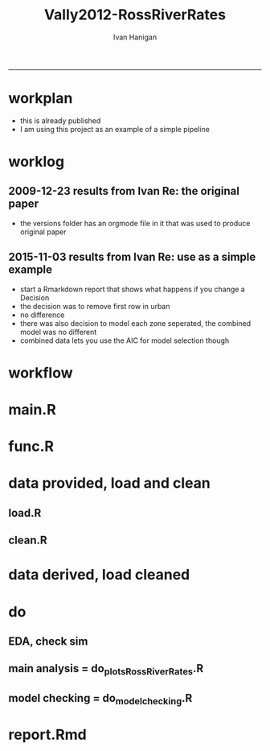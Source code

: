 #+TITLE:Vally2012-RossRiverRates 
#+AUTHOR: Ivan Hanigan
#+email: ivan.hanigan@anu.edu.au
#+LaTeX_CLASS: article
#+LaTeX_CLASS_OPTIONS: [a4paper]
#+LATEX: \tableofcontents
-----

* workplan 
- this is already published
- I am using this project as an example of a simple pipeline
* worklog
** 2009-12-23 results from Ivan Re: the original paper
- the versions folder has an orgmode file in it that was used to produce original paper
** 2015-11-03 results from Ivan Re: use as a simple example
- start a Rmarkdown report that shows what happens if you change a Decision
- the decision was to remove first row in urban
- no difference
- there was also decision to model each zone seperated, the combined model was no different
- combined data lets you use the AIC for model selection though
* workflow
** COMMENT test-newnode

#+begin_src R :session *R* :tangle no :exports none :eval yes
  projdir <- "~/projects/Vally2012-RossRiverRates"
  setwd(projdir)
  library(disentangle)
  library(stringr)
  steps <- read.csv(textConnection('
  STEP, INPUTS, OUTPUTS, DESCRIPTION
  Geocoding, private, shapefile, this was done by Mark Peel
  rates,     "shapefile, buffer", rates-ssheet, done by Mark 
  reshape long, rates-ssheet, "d_eastern, d_urban, dat2", dat2 is row binded to add urban and eastern to same table
  model1, "d_eastern, d_urban", "fit, fit1, fit1.1", Note that I decided to exclude zero pop from urban (fit1) and did this again as fit1.1 to show there is negligible difference
  model2 , dat2, fit2, "This uses a multiplicative term, the variance-covariance matrix is required for B3 and SE"
  model3, dat2, fit3, This is the re-parametrisation so that coeff and se are easier
  AIC, "fit3, fit_no_buff", estat, delta aic was 9.291201
  '), stringsAsFactors = F, strip.white = T)
  ## #write.csv(steps, "workflow_steps.csv", row.names = F)
  ## steps <- read.csv("workflow_steps.csv", stringsAsFactors = F, strip.white = T)
  
  str(steps)
  nodes <- newnode(
    indat = steps,
    names_col = "STEP",
    in_col = "INPUTS",
    out_col = "OUTPUTS",
    desc_col = "DESCRIPTION",
    nchar_to_snip = 40)
  #DiagrammeR::grViz(nodes)
  
  sink("workflow_steps.dot")
  cat(nodes)
  sink()
  system("dot -Tpdf workflow_steps.dot -o workflow_steps.pdf")
  browseURL("workflow_steps.pdf")
  
  
#+end_src

#+RESULTS:
: 0

* main.R

#+name:main
#+begin_src R :session *R* :tangle main.R :exports none :eval no :padline no
  # Project: Vally2012-RossRiverRates
  # Author: Hanigan, Ivan
  # Maintainer: <ivan.hanigan@gmail.com>
  
  # This is the main file for the project
  # It should do very little except call the other files
  
  ### Set the working directory
  projdir <- "~/projects/Vally2012-RossRiverRates"
  setwd(projdir)
  
  ### Set any global variables here
  ####################
  ylims <- c(0,10)
  
  ####################
  
  
  ### Run the code
  source("code/func.R")
  # data provided needed cleaning once only, also I am not sharing the entire original file on github
  #source("code/load1.R")
  #source("code/clean1.R")
  # load data derived 
  source("code/load.R")
  # no more cleaning done
  
  # Do some EDA, especially test the sampling from the binomial
  # distribution idea
  # NOT RUN, do this manually
  # source("code/EDA_RossRiverRates.R")
  
  # Do the RRv rates figures for paper
  source("code/do_plots_RossRiverRates.R")
  
  # Do the model checking 
  source("code/do_model_checking.R")
#+end_src

* func.R
* data provided, load and clean 
** load.R
#+name:load
#+begin_src R :session *R* :tangle code/load1.R :exports none :eval no :padline no
# Project: Vally2012-RossRiverRates
# Author: Ivan Hanigan
# Maintainer: ivan.hanigan@gmail.com

# This file loads all the libraries and data files needed
# Don't do any cleanup here

### Load in any data files
# NOT RUN, the excel sheet was read once only and used to create derived data for future work
dat <- read_excel("data_provided/RRV Erp96_MGA_EastVUrban_210208 Mark's final w MDLs additions 30 March 2008.xls", sheet='Table 1', skip =1)
str(dat)

#+end_src

** clean.R
#+name:clean
#+begin_src R :session *R* :tangle code/clean1.R :exports none :eval no :padline no
  # Project: Vally2012-RossRiverRates
  # Author: ivanhanigan
  # Maintainer: <ivan.hanigan@gmail.com>
  
  # All the potentially messy data cleanup
  dat[,1:4]
  # We limit the analysis to up to 7.5 km away
  dat <- dat[1:15,]
  str(dat)
  dat$`Buffer (km)` <- as.numeric(dat$`Buffer (km)`)
  names(dat)
   ## [1] "Buffer (km)"                      "RRV cases"
   ## [3] "Total persons"                    "Entire Leschenault RRV rate/1000"
   ## [5] "RRV cases"                        "Total persons"
   ## [7] "Eastern Estuary RRV rate/1000"    "RRV cases"
   ## [9] "Total persons"                    "Urban Bunbury RRV rate/1000"
  
  d_eastern <- dat[,c(1,5:7)]
  names(d_eastern) <- c('buffer','cases','pops','rate')
  
  d_urban <- dat[1:15,c(1,8:10)]
  names(d_urban) <- c('buffer','cases','pops','rate')
  
  # combine the urban and rural data
  d_eastern$urban <- 0
  d_urban$urban <- 1
  dat2 <- rbind(d_eastern, d_urban)
  str(dat2)
  dat2
  
  save.image()
#+end_src
* data derived, load cleaned

#+name:load
#+begin_src R :session *R* :tangle code/load.R :exports none :eval no :padline no
  # Project: Vally2012-RossRiverRates
  # Author: ivanhanigan
  # Maintainer: <ivan.hanigan@gmail.com>
  load(".RData")
  ls()
#+end_src

* do
** EDA, check sim 

#+name:EDA_RossRiverRates
#+begin_src R :session *R* :tangle code/EDA_RossRiverRates.R :exports none :eval no
# Sampling from the binomial distribution
# the cases of ross river counted in concentric buffers around a swamp

str(d_eastern)
# first model this

fit  <- glm(cases~ buffer + offset(log(pops)),family='poisson', data=d_eastern)
summary(fit)
termplot(fit,se=T,partial.resid = TRUE)
par(mfrow=c(2,2))
plot(fit)

# how compare to Hass orig logistic model?
fit_logistic <- glm(cbind(d_eastern$cases,(d_eastern$pops-d_eastern$cases)) ~ buffer,family=binomial(link = "logit"), data=d_eastern)
summary(fit_logistic)
# very close

#### URBAN ####
d_urban


# first model this
fit <- glm(cases~ buffer + offset(log(1+pops)),family='poisson', data=d_urban)
summary(fit)
# try some alternatives
require(splines)
require(mgcv)
# Exclude row with zero pop
d_urban2 <- d_urban[-1,]
fit1 <- glm(cases~ ns(buffer,df=3) + offset(log(pops)),family='poisson', data=d_urban2)
summary(fit1)
termplot(fit1, se = T)
dev.off()
fit2 <- gam(cases~ s(buffer) + offset(log(pops)),family='poisson', data=d_urban2)
summary(fit2)
plot(fit2)
dev.off()
# Looks like nothing going on in Urban

#### Try sampling from the binomial
"Description

background

The data are counts of cases of a disease in concentric buffers around a putative exposure source.

The aim is to display the measured incidence rates with 95% confidence intervals across the buffers to discern if there is a trend related to distance from exposure source.
methods

To calculate the 95% confidence intervals we will generate 1000 random numbers for each buffer zone from the binomial distribution by specifying the probability and sample size of that buffer zone.

The use of the rbinom() function follows the description in Crawley 2002 pp 476-477 (which includes a mathematical description as well).
Input

The data include cases and resident populations counted within each buffer zone using an overlay and intersect GIS operation.
Output

We want to generate a graph with distance on the x axis and incidence rate on the y axis, showing the measured rates and the estimated 95%CI.

REFERENCE:
Crawley, M.J. (2002). Statistical Computing: An Introduction to Data Analysis using S-Plus. John Wiley & Sons Ltd, Chichester.
"
# FIRST WITH FAKE DATA
# Sampling from the binomial distribution
# construct a data frame with the distances, cases and populations.
# the motivating example for this is unpublished data so for this example I'll generate random numbers from a normal distribution to simulate those data, using their (absolute) mean and standard deviation
# construct a data frame with the distances, cases and populations.
buffer=c(0.5,1,1.5,2,2.5,3,3.5,4,4.5,5,5.5,6,6.5,7,7.5)
cases=abs(round(rnorm(15,13,10)))
cases=cases[order(cases,decreasing=T)]
pop=abs(round(rnorm(15,2686,1122)))
pop=pop[order(pop,decreasing=T)]
d=data.frame(buffer,cases,pop)

# the rbinom function
# n = number of random numbers to be generated
# size = sample size
# prob = probability of infection

# create an empty matrix to recieve the estimated counts for each buffer
out=matrix(nrow=0,ncol=3)

# create an empty matrix to recieve the estimated CIs
ci=matrix(nrow=0,ncol=4)

# now loop through each buffer zone
for(i in 1:15){
                # step one generate 1000 random numbers for the buffer zone
                out=rbind(out,# append the new rows to the 'out' matrix
                        cbind(d[i,'buffer'], # an index for each buffer zone
                        rbinom(n=1000,size=d[i,'pop'],prob=d[i,'cases']/d[i,'pop']), # the random number generator is given the required n, sample size (pop) and probability (rate)
                        d[i,'pop'])) # when we finish we want to display the counts as a rate so need the denominator

                # step 2 calculate the two tailed lower and upper 95% expected counts given the specified probability and sample size
                ci=rbind(ci,cbind(d[i,'buffer'],
                        qbinom(p=0.025,size=d[i,'pop'],prob=d[i,'cases']/d[i,'pop']), # qbinom is the quantile function for the binomial distribution
                        qbinom(p=0.975,size=d[i,'pop'],prob=d[i,'cases']/d[i,'pop']),
                        d[i,'pop'])) # for the CIs as a rate

}

# now to generate the plot
# first plot the 1000 generated counts (as a rate/1000)
plot(out[,1],1000*(out[,2]/out[,3]),pch=16,cex=.4,ylab='rate/1000',xlab='Buffer (km)',ylim=c(0,15))
# show the area between the 95% CIs (as a rate/1000) with a grey polygon (note the need to reverse the order of the upper confidence estimates).
polygon(c(ci[,1],ci[15:0.5,1]),c(1000*(ci[,2]/ci[,4]),1000*(ci[15:.5,3]/ci[15:.5,4])),col='grey',border = NA)
# now show the 95% CI as dotted lines
lines(ci[,1],1000*(ci[,2]/ci[,4]),lty=2)
lines(ci[,1],1000*(ci[,3]/ci[,4]),lty=2)
# show the data points on top of the grey polygon
points(out[,1],1000*(out[,2]/out[,3]),pch=16,cex=.4)
# plot the empirical rate
lines(d[,1],1000*(d[,2]/d[,3]),lwd=2)

# add a legend
legend('topright',legend=c('1000 simulated rates','Empirical rate','Simulated 95%CI'),pch=c(16,NA,NA),lty=c(0,1,2),lwd=c(0,2,1))

# save out as whatever image format the journal requires
savePlot('reports/rbinom.jpg',type=c('jpeg'))

dev.off()


##########################################################################3
# NOW WITH THE DATA
# the rbinom function
# n = number of random numbers to be generated
# size = sample size
# prob = probability of infection

# create an empty matrix to recieve the estimated counts for each buffer
out=matrix(nrow=0,ncol=4)

# create an empty matrix to recieve the estimated CIs
#ci=matrix(nrow=0,ncol=4)


#################################################################################
# Do this with a manual loop, set d to the appropriate input and then repeat
par(mfrow=c(2,1))
# start second time here, change d
# and set up a title as appropriate
for(i in 1:2){
if(i == 1){
d=d_eastern
title_label <- "eastern"
} else {
d=d_urban
title_label <- "urban"
}

names(d)=c('buffer','cases','pops','rate')

# create an empty matrix to recieve the estimated counts for each buffer
out=matrix(nrow=0,ncol=4)

# now loop through each buffer zone
for(i in 1:15){
                # step one generate 1000 random numbers for the buffer zone
                out=rbind(out,# append the new rows to the 'out' matrix
                        cbind(1:1000,d[i,'buffer'], # an index for each buffer zone
                        rbinom(n=1000,size=d[i,'pops'],prob=d[i,'cases']/d[i,'pops']), # the random number generator is given the required n, sample size (pop) and probability (rate)
                        d[i,'pops'])) # when we finish we want to display the counts as a rate so need the denominator

#               # NOT RUN step 2 calculate the two tailed lower and upper 95% expected counts of ross river virus given the specified probability and sample size
#               ci=rbind(ci,cbind(d[i,'buffer'],
#                       qbinom(p=0.025,size=d[i,'pop'],prob=d[i,'cases']/d[i,'pop']), # qbinom is the quantile function for the binomial distribution
#                       qbinom(p=0.975,size=d[i,'pop'],prob=d[i,'cases']/d[i,'pop']),
#                       d[i,'pop'])) # for the CIs as a rate
#
}


# reshape?
head(out)
out=as.data.frame(out)
names(out)=c('index','buffer','cases','pops')
# get rid of NAs
out$cases=ifelse(is.na(out$cases),0,out$cases)

out_table=matrix(nrow=0,ncol=5)

#i=1
for(i in 1:1000){
#out[out$index==i,]
fit=glm(cases~ buffer + offset(log(1+pops)),family='poisson', data=out[out$index==i,])

#summary(fit)

out_table=rbind(out_table,
  cbind(out[out$index==i,],predict(fit,type='response'))
  )
#out_table
}

out_table[1:16,]

output=matrix(nrow=0,ncol=4)

for(i in seq(0.5 ,7.5,0.5)){
output=rbind(output,
  cbind(i,
  quantile(out_table[out_table$buffer==i,5],0.5),
  quantile(out_table[out_table$buffer==i,5],0.05),
  quantile(out_table[out_table$buffer==i,5],0.95)
  )
)
}

output

plot(output[,2],type='b',ylim=c(0,50))
lines(output[,3],col='red')
lines(output[,4],col='red')
title(title_label)

output=as.data.frame(output, row.names = F)
names(output)=c('buffer','50pct','5pct','95pct')
output
# NOT RUN
#write.csv(output,'eastern.csv',row.names=F)
#write.csv(output,'urban.csv',row.names=F)
}
# manual loop ends here, repeat with other group
#############################################################
savePlot('reports/simulated.png')
dev.off()

# decision made to go with Poisson


#+end_src

** main analysis = do_plots_RossRiverRates.R
#+name:do_plots_RossRiverRates
#+begin_src R :session *R* :tangle code/do_plots_RossRiverRates.R :exports none :eval no
# ~/projects/Vally2012-RossRiverRates/
# EDA is in EDA_RossRiverRates.r
# this makes final plots

#################################################################################
d_eastern


fit <- glm(cases~ buffer + offset(log(pops)),family='poisson', data=d_eastern )
summa <- summary(fit)
summa
## Coefficients:
##             Estimate Std. Error z value Pr(>|z|)
## (Intercept)  -4.8244     0.1445 -33.384  < 2e-16 ***
## buffer       -0.2465     0.0792  -3.112  0.00186 **
## ---

exp(-0.2465)-1
#= -0.2184686
exp(-0.2465-1.96*0.0792)-1
#=  -0.3308399
exp(-0.2465+1.96*0.0792)-1
# =  -0.08722695


write.table('###### EASTERN','reports/output.txt',row.names=F,col.names=F,quote=F)
sink('reports/output.txt',append=T)
print(summary(fit))
sink()

png('reports/Eastern.png')
par(mar=c(4,4,1.75,1))
plot(d_eastern$buffer,(d_eastern$cases/d_eastern$pops)*1000,type='b',ylim=ylims,ylab='Incidence Rate per 1000',xlab='Buffer (Kilometres)')

lines(d_eastern$buffer,(predict(fit,type='response')/d_eastern$pops)*1000,lwd=2)

pred1  <-  predict(fit,type='link',se.fit=T)

#CIs = exp(pred1$fit-1.96*pred1$se.fit)

with(d_eastern,
  with(pred1,
    matlines(buffer,
      cbind(
        exp(fit-1.96*se.fit)/pops,
        exp(fit+1.96*se.fit)/pops
        )*1000,
      lty=2,
      col=1))
      )

legend('topright',c('Data','Model fit','95% CI'),lty=c(1,1,2),pch=c(1,NA,NA),lwd=c(1,2,1))
dev.off()


#################################################################################
d_urban

fit <- glm(cases~ buffer + offset(log(1+pops)),family='poisson', data=d_urban )
summa <- summary(fit)
summa$coeff
##               Estimate Std. Error     z value     Pr(>|z|)
## (Intercept) -5.5236291 0.33353693 -16.5607719 1.338655e-61
## buffer       0.0385268 0.06351951   0.6065349 5.441596e-01

# decided to exclude zero pop from urban
d_urban2 <- d_urban[-1,]
d_urban2

fit <- glm(cases~ buffer + offset(log(pops)),family='poisson', data=d_urban2 )

write.table('###### URBAN EXCLUDING ZERO POPULATION BUFFER 0.5','reports/output.txt',row.names=F,col.names=F,quote=F,append=T)
sink('reports/output.txt',append=T)
print(summary(fit))
sink()

png('reports/Urban.png')
par(mar=c(4,4,1.75,1))
plot(c(0.5,d_urban2$buffer),c(NA,(d_urban2$cases/d_urban2$pops)*1000),type='b',ylim=ylims, xlim = c(0,7.5),ylab='Incidence Rate per 1000',xlab='Buffer (Kilometres)')

lines(d_urban2$buffer,(predict(fit,type='response')/d_urban2$pops)*1000,lwd=2)

pred1  <-  predict(fit,type='link',se.fit=T)

with(d_urban2,
     with(pred1,
          matlines(buffer,
                   cbind(
                     exp(fit-1.96*se.fit)/pops,
                     exp(fit+1.96*se.fit)/pops
                   )*1000,
                   lty=2,
                   col=1))
)

legend('topright',c('Data','Model fit','95% CI'),lty=c(1,1,2),pch=c(1,NA,NA),lwd=c(1,2,1))
dev.off()


#+end_src

** model checking = do_model_checking.R
#+name:do_model_checking
#+begin_src R :session *R* :tangle code/do_model_checking.R :exports none :eval no
  # aims
  ## test the different way to handle the missing population row, also
  ## different parametrisations for the effect modification by urban
  ## we show that the coeffs and se are equivalent 
  
  # model 0 effect in eastern
  #d_eastern
  fit <- glm(cases~ buffer + offset(log(1+pops)),family='poisson', data=d_eastern )
  summa <- summary(fit)
  summa
  ## Coefficients:
  ##             Estimate Std. Error z value Pr(>|z|)
  ## (Intercept) -4.82425    0.14451 -33.382  < 2e-16 ***
  ## buffer      -0.24702    0.07921  -3.119  0.00182 **
  
  # model 1 effect in urban with dropped zero pop zone
  d_urban2 <- d_urban[-1,]
  fit1 <- glm(cases~ buffer + offset(log(pops)),family='poisson', data=d_urban2 )
  summary(fit1)
  # now  without dropping the empty pop
  fit1.1 <- glm(cases~ buffer + offset(log(1+pops)),family='poisson', data=d_urban )
  summa <- summary(fit1.1)
  summa
  ## Coefficients:
  ##             Estimate Std. Error z value Pr(>|z|)
  ## (Intercept) -5.52363    0.33354 -16.561   <2e-16 ***
  ## buffer       0.03853    0.06352   0.607    0.544
  
  
  # model 2 is a multiplicative term
  fit2 <- glm(cases ~ buffer * urban + offset(log(1+pops)), family = 'poisson', data = dat2)
  summa <- summary(fit2)
  summa
  ## Coefficients:
  ##              Estimate Std. Error z value Pr(>|z|)
  ## (Intercept)  -4.82425    0.14451 -33.382  < 2e-16 ***
  ## buffer       -0.24702    0.07921  -3.119  0.00182 **
  ## urban        -0.69938    0.36350  -1.924  0.05435 .
  ## buffer:urban  0.28555    0.10153   2.812  0.00492 **
  
  # the coeff on buffer is for urban = 0 is main effect
  # the coeff on buffer:urban is for urban = 1 is the marginal effect
  b1 <- summa$coeff[2,1]
  b3 <- summa$coeff[4,1]
  b1 + b3
  # 0.0385268
  # but what about that p-value?  and the se?
  #str(fit2)
  fit2_vcov <- vcov(fit2)
  #fit2_vcov
  # now calculate the conditional standard error for the marginal effect of buffer for the value of the modifying variable (Z, urban =1)
  varb1<-fit2_vcov[2,2]
  varb3<-fit2_vcov[4,4]
  covarb1b3<-fit2_vcov[2,4]
  Z<-1
  conditional_se <- sqrt(varb1+varb3*(Z^2)+2*Z*covarb1b3)
  conditional_se
  
  
  
  # model 3 is the re-parametrisation
  dat2$buffer_urban <- dat2$buffer * dat2$urban
  dat2$buffer_eastern <- dat2$buffer * (1-dat2$urban)
  
  fit3 <- glm(cases ~ buffer_urban + buffer_eastern + urban + offset(log(1+pops)), family = 'poisson', data = dat2)
  summa <- summary(fit3)
  summa
  
  ## Coefficients:
  ##                Estimate Std. Error z value Pr(>|z|)
  ## (Intercept)    -4.82425    0.14451 -33.382  < 2e-16 ***
  ## buffer_urban    0.03853    0.06352   0.607  0.54416
  ## buffer_eastern -0.24702    0.07921  -3.119  0.00182 **
  ## urban          -0.69938    0.36350  -1.924  0.05435 .
  
  
#+end_src
** COMMENT do_model_checking_plots
#+name:do_model_checking_plots
#+begin_src R :session *R* :tangle code/do_model_checking_plots.R :exports none :eval no :padline no
  #### name:do_model_checking_plots ####
  # with multiplicative model we can use the predict function and 
  # plotting the slopes and se are easy
  summary(fit2)
  dat2$pred <-  predict(fit2, type='response')
  dat2
  plot(
    dat2$buffer,
    (dat2$cases/dat2$pops)*1000,
    type='p',ylim=ylims, xlim = c(0,7.5), ylab='Incidence Rate per 1000',xlab='Buffer (Kilometres)',
    col = dat2$urban + 1, pch = 16
    )
  legend("topright", legend = c("Eastern", "Urban"), pch = 16, col = c("black", "red"))
  lines(dat2$buffer,(dat2$pred/dat2$pops)*1000,lwd=2)
  se <- predict(fit2, type = "response", se = T)
  dat2$se <- se$se.fit
  dat2
  par(mfrow=c(2,1))
  for(class_i in c(0,1)){
  #class_i <- 1
  with(dat2[dat2$urban == class_i,],
       plot(buffer, (cases/pops) * 1000, ylim = ylims)
       )
  with(dat2[dat2$urban == class_i,],
       lines(buffer, (pred/pops) * 1000)
       )
  with(dat2[dat2$urban == class_i,],
       lines(buffer, ((pred + 1.96 * se)/pops) * 1000, lty = 2)
       )
  with(dat2[dat2$urban == class_i,],
       lines(buffer, ((pred - 1.96 * se)/pops) * 1000, lty = 2)
       )
  }
#+end_src

** COMMENT AIC
#+name:AIC
#+begin_src R :session *R* :tangle code/do_AIC.R :exports none :eval no
  #### name:AIC ####
  # now one model without a buffer effect
  fit_no_buff <- glm(cases ~ urban + offset(log(1+pops)), family = 'poisson', data = dat2)
  summary(fit_no_buff)
  estat <- data.frame(
    model = c("no buffer", "buffer x urban interaction"),
    aic = c(AIC(fit_no_buff),AIC(fit3))
    )
  estat$delta_aic <- estat$aic - min(estat$aic)
  estat
  # as we thought, it is a much better model
  
#+end_src

* report.Rmd
#+name:main
#+begin_src R :session *R* :tangle main.Rmd :exports none :eval no :padline no
---
title: "Ross River virus paper: model checking"
author: "ivanhanigan"
date: "3/11/2015"
output: html_document
---

# Introduction 

This is a report of the model checking performed for the paper:  Vally, H., Peel, M., Dowse, G. K., Cameron, S., Codde, J. P., Hanigan, I., \& Lindsay, M. D. a. (2012). Geographic information systems used to describe the link between the risk of Ross River virus infection and proximity to the Leschenault Estuary, WA. Australian and New Zealand Journal of Public Health, 36(3), 229–235. doi:10.1111/j.1753-6405.2012.00869.x

```{r, echo = FALSE, results = 'hide'}
source("main.R")
# this just re-ran all the analysis
# the alternate models are in the do_model_checking.R file
# for the report we need xtable
library(xtable)
```  

# The issues

- In original modelling I chose to drop a buffer in the urban zone that had zero population
- This could have been dealt with by adding one to the `offset(log(pop))`
- The difference in the two models is shown:

```{r, results = 'asis'}
# the first time I dropped that row
fit1$call
print(xtable(fit1), type = 'html')

# this time I have kept it
fit1.1$call
print(xtable(fit1.1), type = 'html')
```
  
#+end_src



